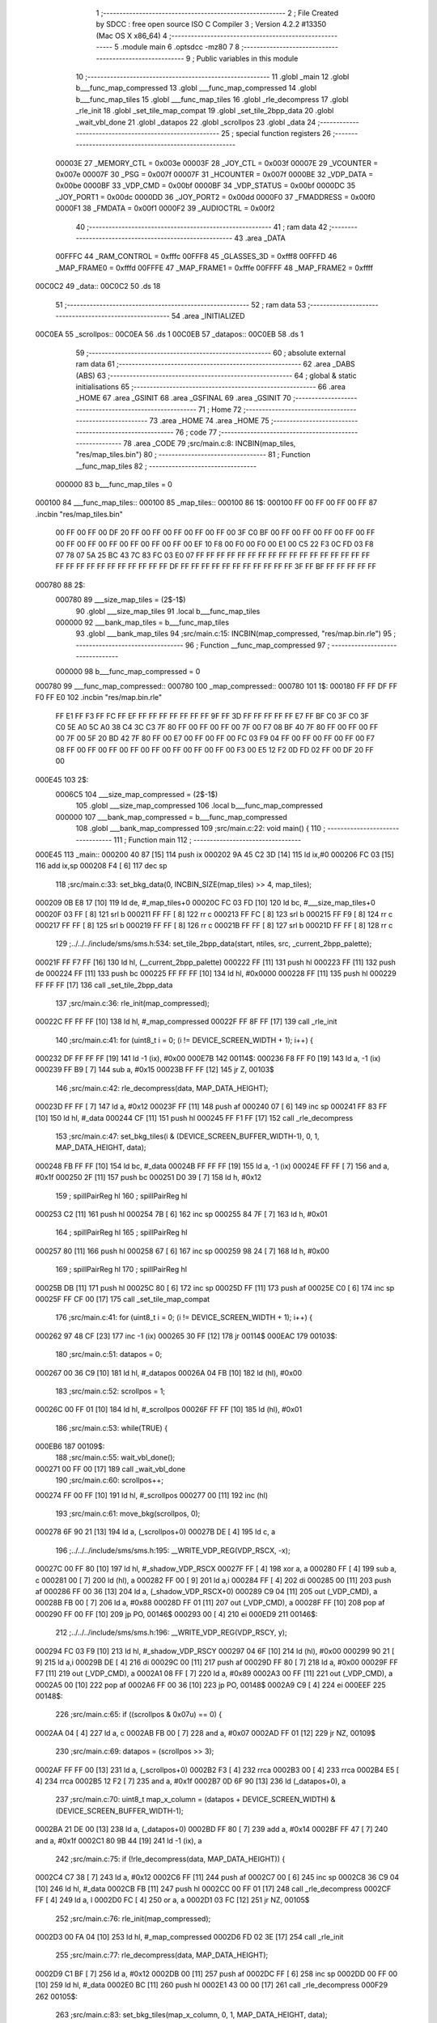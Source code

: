                                       1 ;--------------------------------------------------------
                                      2 ; File Created by SDCC : free open source ISO C Compiler 
                                      3 ; Version 4.2.2 #13350 (Mac OS X x86_64)
                                      4 ;--------------------------------------------------------
                                      5 	.module main
                                      6 	.optsdcc -mz80
                                      7 	
                                      8 ;--------------------------------------------------------
                                      9 ; Public variables in this module
                                     10 ;--------------------------------------------------------
                                     11 	.globl _main
                                     12 	.globl b___func_map_compressed
                                     13 	.globl ___func_map_compressed
                                     14 	.globl b___func_map_tiles
                                     15 	.globl ___func_map_tiles
                                     16 	.globl _rle_decompress
                                     17 	.globl _rle_init
                                     18 	.globl _set_tile_map_compat
                                     19 	.globl _set_tile_2bpp_data
                                     20 	.globl _wait_vbl_done
                                     21 	.globl _datapos
                                     22 	.globl _scrollpos
                                     23 	.globl _data
                                     24 ;--------------------------------------------------------
                                     25 ; special function registers
                                     26 ;--------------------------------------------------------
                           00003E    27 _MEMORY_CTL	=	0x003e
                           00003F    28 _JOY_CTL	=	0x003f
                           00007E    29 _VCOUNTER	=	0x007e
                           00007F    30 _PSG	=	0x007f
                           00007F    31 _HCOUNTER	=	0x007f
                           0000BE    32 _VDP_DATA	=	0x00be
                           0000BF    33 _VDP_CMD	=	0x00bf
                           0000BF    34 _VDP_STATUS	=	0x00bf
                           0000DC    35 _JOY_PORT1	=	0x00dc
                           0000DD    36 _JOY_PORT2	=	0x00dd
                           0000F0    37 _FMADDRESS	=	0x00f0
                           0000F1    38 _FMDATA	=	0x00f1
                           0000F2    39 _AUDIOCTRL	=	0x00f2
                                     40 ;--------------------------------------------------------
                                     41 ; ram data
                                     42 ;--------------------------------------------------------
                                     43 	.area _DATA
                           00FFFC    44 _RAM_CONTROL	=	0xfffc
                           00FFF8    45 _GLASSES_3D	=	0xfff8
                           00FFFD    46 _MAP_FRAME0	=	0xfffd
                           00FFFE    47 _MAP_FRAME1	=	0xfffe
                           00FFFF    48 _MAP_FRAME2	=	0xffff
      00C0C2                         49 _data::
      00C0C2                         50 	.ds 18
                                     51 ;--------------------------------------------------------
                                     52 ; ram data
                                     53 ;--------------------------------------------------------
                                     54 	.area _INITIALIZED
      00C0EA                         55 _scrollpos::
      00C0EA                         56 	.ds 1
      00C0EB                         57 _datapos::
      00C0EB                         58 	.ds 1
                                     59 ;--------------------------------------------------------
                                     60 ; absolute external ram data
                                     61 ;--------------------------------------------------------
                                     62 	.area _DABS (ABS)
                                     63 ;--------------------------------------------------------
                                     64 ; global & static initialisations
                                     65 ;--------------------------------------------------------
                                     66 	.area _HOME
                                     67 	.area _GSINIT
                                     68 	.area _GSFINAL
                                     69 	.area _GSINIT
                                     70 ;--------------------------------------------------------
                                     71 ; Home
                                     72 ;--------------------------------------------------------
                                     73 	.area _HOME
                                     74 	.area _HOME
                                     75 ;--------------------------------------------------------
                                     76 ; code
                                     77 ;--------------------------------------------------------
                                     78 	.area _CODE
                                     79 ;src/main.c:8: INCBIN(map_tiles, "res/map_tiles.bin")
                                     80 ;	---------------------------------
                                     81 ; Function __func_map_tiles
                                     82 ; ---------------------------------
                           000000    83 	b___func_map_tiles	= 0
      000100                         84 ___func_map_tiles::
      000100                         85 _map_tiles::
      000100                         86 1$:
      000100 FF 00 FF 00 FF 00 FF    87 	.incbin "res/map_tiles.bin" 
             00 FF 00 FF 00 DF 20
             FF 00 FF 00 FF 00 FF
             00 FF 00 3F C0 BF 00
             FF 00 FF 00 FF 00 FF
             00 FF 00 FF 00 FF 00
             FF 00 FF 00 FF 00 FF
             00 EF 10 F8 00 F0 00
             F0 00 E1 00 C5 22 F3
             0C FD 03 F8 07 78 07
             5A 25 BC 43 7C 83 FC
             03 E0 07 FF FF FF FF
             FF FF FF FF FF FF FF
             FF FF FF FF FF FF FF
             FF FF FF FF FF FF FF
             FF FF FF DF FF FF FF
             FF FF FF FF FF FF FF
             FF 3F FF BF FF FF FF
             FF FF
      000780                         88 2$:
                           000780    89 	___size_map_tiles = (2$-1$) 
                                     90 	.globl ___size_map_tiles 
                                     91 	.local b___func_map_tiles 
                           000000    92 	___bank_map_tiles = b___func_map_tiles 
                                     93 	.globl ___bank_map_tiles 
                                     94 ;src/main.c:15: INCBIN(map_compressed, "res/map.bin.rle")
                                     95 ;	---------------------------------
                                     96 ; Function __func_map_compressed
                                     97 ; ---------------------------------
                           000000    98 	b___func_map_compressed	= 0
      000780                         99 ___func_map_compressed::
      000780                        100 _map_compressed::
      000780                        101 1$:
      000180 FF FF DF FF F0 FF E0   102 	.incbin "res/map.bin.rle" 
             FF E1 FF F3 FF FC FF
             EF FF FF FF FF FF FF
             FF 9F FF 3D FF FF FF
             FF FF E7 FF BF C0 3F
             C0 3F C0 5E A0 5C A0
             38 C4 3C C3 7F 80 FF
             00 FF 00 FF 00 7F 00
             F7 08 BF 40 7F 80 FF
             00 FF 00 FF 00 7F 00
             5F 20 BD 42 7F 80 FF
             00 E7 00 FF 00 FF 00
             FC 03 F9 04 FF 00 FF
             00 FF 00 FF 00 F7 08
             FF 00 FF 00 FF 00 FF
             00 FF 00 FF 00 FF 00
             FF 00 F3 00 E5 12 F2
             0D FD 02 FF 00 DF 20
             FF 00
      000E45                        103 2$:
                           0006C5   104 	___size_map_compressed = (2$-1$) 
                                    105 	.globl ___size_map_compressed 
                                    106 	.local b___func_map_compressed 
                           000000   107 	___bank_map_compressed = b___func_map_compressed 
                                    108 	.globl ___bank_map_compressed 
                                    109 ;src/main.c:22: void main() {
                                    110 ;	---------------------------------
                                    111 ; Function main
                                    112 ; ---------------------------------
      000E45                        113 _main::
      000200 40 87            [15]  114 	push	ix
      000202 9A 45 C2 3D      [14]  115 	ld	ix,#0
      000206 FC 03            [15]  116 	add	ix,sp
      000208 F4               [ 6]  117 	dec	sp
                                    118 ;src/main.c:33: set_bkg_data(0, INCBIN_SIZE(map_tiles) >> 4, map_tiles);
      000209 0B E8 17         [10]  119 	ld	de, #_map_tiles+0
      00020C FC 03 FD         [10]  120 	ld	bc, #___size_map_tiles+0
      00020F 03 FF            [ 8]  121 	srl	b
      000211 FF FF            [ 8]  122 	rr	c
      000213 FF FC            [ 8]  123 	srl	b
      000215 FF F9            [ 8]  124 	rr	c
      000217 FF FF            [ 8]  125 	srl	b
      000219 FF FF            [ 8]  126 	rr	c
      00021B FF FF            [ 8]  127 	srl	b
      00021D FF FF            [ 8]  128 	rr	c
                                    129 ;../../../include/sms/sms.h:534: set_tile_2bpp_data(start, ntiles, src, _current_2bpp_palette);
      00021F FF F7 FF         [16]  130 	ld	hl, (__current_2bpp_palette)
      000222 FF               [11]  131 	push	hl
      000223 FF               [11]  132 	push	de
      000224 FF               [11]  133 	push	bc
      000225 FF FF FF         [10]  134 	ld	hl, #0x0000
      000228 FF               [11]  135 	push	hl
      000229 FF FF FF         [17]  136 	call	_set_tile_2bpp_data
                                    137 ;src/main.c:36: rle_init(map_compressed);
      00022C FF FF FF         [10]  138 	ld	hl, #_map_compressed
      00022F FF 8F FF         [17]  139 	call	_rle_init
                                    140 ;src/main.c:41: for (uint8_t i = 0; (i != DEVICE_SCREEN_WIDTH + 1); i++) {
      000232 DF FF FF FF      [19]  141 	ld	-1 (ix), #0x00
      000E7B                        142 00114$:
      000236 F8 FF F0         [19]  143 	ld	a, -1 (ix)
      000239 FF B9            [ 7]  144 	sub	a, #0x15
      00023B FF FF            [12]  145 	jr	Z, 00103$
                                    146 ;src/main.c:42: rle_decompress(data, MAP_DATA_HEIGHT);
      00023D FF FF            [ 7]  147 	ld	a, #0x12
      00023F FF               [11]  148 	push	af
      000240 07               [ 6]  149 	inc	sp
      000241 FF 83 FF         [10]  150 	ld	hl, #_data
      000244 CF               [11]  151 	push	hl
      000245 FF F1 FF         [17]  152 	call	_rle_decompress
                                    153 ;src/main.c:47: set_bkg_tiles(i & (DEVICE_SCREEN_BUFFER_WIDTH-1), 0, 1, MAP_DATA_HEIGHT, data);
      000248 FB FF FF         [10]  154 	ld	bc, #_data
      00024B FF FF FF         [19]  155 	ld	a, -1 (ix)
      00024E FF FF            [ 7]  156 	and	a, #0x1f
      000250 2F               [11]  157 	push	bc
      000251 D0 39            [ 7]  158 	ld	h, #0x12
                                    159 ;	spillPairReg hl
                                    160 ;	spillPairReg hl
      000253 C2               [11]  161 	push	hl
      000254 7B               [ 6]  162 	inc	sp
      000255 84 7F            [ 7]  163 	ld	h, #0x01
                                    164 ;	spillPairReg hl
                                    165 ;	spillPairReg hl
      000257 80               [11]  166 	push	hl
      000258 67               [ 6]  167 	inc	sp
      000259 98 24            [ 7]  168 	ld	h, #0x00
                                    169 ;	spillPairReg hl
                                    170 ;	spillPairReg hl
      00025B DB               [11]  171 	push	hl
      00025C 80               [ 6]  172 	inc	sp
      00025D FF               [11]  173 	push	af
      00025E C0               [ 6]  174 	inc	sp
      00025F FF CF 00         [17]  175 	call	_set_tile_map_compat
                                    176 ;src/main.c:41: for (uint8_t i = 0; (i != DEVICE_SCREEN_WIDTH + 1); i++) {
      000262 97 48 CF         [23]  177 	inc	-1 (ix)
      000265 30 FF            [12]  178 	jr	00114$
      000EAC                        179 00103$:
                                    180 ;src/main.c:51: datapos = 0;
      000267 00 36 C9         [10]  181 	ld	hl, #_datapos
      00026A 04 FB            [10]  182 	ld	(hl), #0x00
                                    183 ;src/main.c:52: scrollpos = 1;
      00026C 00 FF 01         [10]  184 	ld	hl, #_scrollpos
      00026F FF FF            [10]  185 	ld	(hl), #0x01
                                    186 ;src/main.c:53: while(TRUE) {
      000EB6                        187 00109$:
                                    188 ;src/main.c:55: wait_vbl_done();
      000271 00 FF 00         [17]  189 	call	_wait_vbl_done
                                    190 ;src/main.c:60: scrollpos++;
      000274 FF 00 FF         [10]  191 	ld	hl, #_scrollpos
      000277 00               [11]  192 	inc	(hl)
                                    193 ;src/main.c:61: move_bkg(scrollpos, 0);
      000278 6F 90 21         [13]  194 	ld	a, (_scrollpos+0)
      00027B DE               [ 4]  195 	ld	c, a
                                    196 ;../../../include/sms/sms.h:195: __WRITE_VDP_REG(VDP_RSCX, -x);
      00027C 00 FF 80         [10]  197 	ld	hl, #_shadow_VDP_RSCX
      00027F FF               [ 4]  198 	xor	a, a
      000280 FF               [ 4]  199 	sub	a, c
      000281 00               [ 7]  200 	ld	(hl), a
      000282 FF 00            [ 9]  201 	ld	a,i
      000284 FF               [ 4]  202 	di
      000285 00               [11]  203 	push	af
      000286 FF 00 36         [13]  204 	ld	a, (_shadow_VDP_RSCX+0)
      000289 C9 04            [11]  205 	out	(_VDP_CMD), a
      00028B FB 00            [ 7]  206 	ld	a, #0x88
      00028D FF 01            [11]  207 	out	(_VDP_CMD), a
      00028F FF               [10]  208 	pop	af
      000290 FF 00 FF         [10]  209 	jp	PO, 00146$
      000293 00               [ 4]  210 	ei
      000ED9                        211 00146$:
                                    212 ;../../../include/sms/sms.h:196: __WRITE_VDP_REG(VDP_RSCY, y);
      000294 FC 03 F9         [10]  213 	ld	hl, #_shadow_VDP_RSCY
      000297 04 6F            [10]  214 	ld	(hl), #0x00
      000299 90 21            [ 9]  215 	ld	a,i
      00029B DE               [ 4]  216 	di
      00029C 00               [11]  217 	push	af
      00029D FF 80            [ 7]  218 	ld	a, #0x00
      00029F FF F7            [11]  219 	out	(_VDP_CMD), a
      0002A1 08 FF            [ 7]  220 	ld	a, #0x89
      0002A3 00 FF            [11]  221 	out	(_VDP_CMD), a
      0002A5 00               [10]  222 	pop	af
      0002A6 FF 00 36         [10]  223 	jp	PO, 00148$
      0002A9 C9               [ 4]  224 	ei
      000EEF                        225 00148$:
                                    226 ;src/main.c:65: if ((scrollpos & 0x07u) == 0) {
      0002AA 04               [ 4]  227 	ld	a, c
      0002AB FB 00            [ 7]  228 	and	a, #0x07
      0002AD FF 01            [12]  229 	jr	NZ, 00109$
                                    230 ;src/main.c:69: datapos = (scrollpos >> 3);
      0002AF FF FF 00         [13]  231 	ld	a, (_scrollpos+0)
      0002B2 F3               [ 4]  232 	rrca
      0002B3 00               [ 4]  233 	rrca
      0002B4 E5               [ 4]  234 	rrca
      0002B5 12 F2            [ 7]  235 	and	a, #0x1f
      0002B7 0D 6F 90         [13]  236 	ld	(_datapos+0), a
                                    237 ;src/main.c:70: uint8_t map_x_column = (datapos + DEVICE_SCREEN_WIDTH) & (DEVICE_SCREEN_BUFFER_WIDTH-1);
      0002BA 21 DE 00         [13]  238 	ld	a, (_datapos+0)
      0002BD FF 80            [ 7]  239 	add	a, #0x14
      0002BF FF 47            [ 7]  240 	and	a, #0x1f
      0002C1 80 9B 44         [19]  241 	ld	-1 (ix), a
                                    242 ;src/main.c:75: if (!rle_decompress(data, MAP_DATA_HEIGHT)) {
      0002C4 C7 38            [ 7]  243 	ld	a, #0x12
      0002C6 FF               [11]  244 	push	af
      0002C7 00               [ 6]  245 	inc	sp
      0002C8 36 C9 04         [10]  246 	ld	hl, #_data
      0002CB FB               [11]  247 	push	hl
      0002CC 00 FF 01         [17]  248 	call	_rle_decompress
      0002CF FF               [ 4]  249 	ld	a, l
      0002D0 FC               [ 4]  250 	or	a, a
      0002D1 03 FC            [12]  251 	jr	NZ, 00105$
                                    252 ;src/main.c:76: rle_init(map_compressed);
      0002D3 00 FA 04         [10]  253 	ld	hl, #_map_compressed
      0002D6 FD 02 3E         [17]  254 	call	_rle_init
                                    255 ;src/main.c:77: rle_decompress(data, MAP_DATA_HEIGHT);
      0002D9 C1 BF            [ 7]  256 	ld	a, #0x12
      0002DB 00               [11]  257 	push	af
      0002DC FF               [ 6]  258 	inc	sp
      0002DD 00 FF 00         [10]  259 	ld	hl, #_data
      0002E0 BC               [11]  260 	push	hl
      0002E1 43 00 00         [17]  261 	call	_rle_decompress
      000F29                        262 00105$:
                                    263 ;src/main.c:83: set_bkg_tiles(map_x_column, 0, 1, MAP_DATA_HEIGHT, data);
      0002E4 81 00 44         [10]  264 	ld	hl, #_data
      0002E7 83               [11]  265 	push	hl
      0002E8 30 CF B9         [10]  266 	ld	hl, #0x1201
      0002EB 46               [11]  267 	push	hl
      0002EC D3               [ 4]  268 	xor	a, a
      0002ED 2C               [11]  269 	push	af
      0002EE FF               [ 6]  270 	inc	sp
      0002EF 00 F1 0E         [19]  271 	ld	a, -1 (ix)
      0002F2 04               [11]  272 	push	af
      0002F3 00               [ 6]  273 	inc	sp
      0002F4 0A 04 91         [17]  274 	call	_set_tile_map_compat
      0002F7 0E 46 B9         [10]  275 	jp	00109$
                                    276 ;src/main.c:86: }
      0002FA 67               [ 6]  277 	inc	sp
      0002FB 98 AF            [14]  278 	pop	ix
      0002FD 50               [10]  279 	ret
                                    280 	.area _CODE
                                    281 	.area _INITIALIZER
      000000                        282 __xinit__scrollpos:
      0002FE FF                     283 	.db #0x00	; 0
      000001                        284 __xinit__datapos:
      0002FF 00                     285 	.db #0x00	; 0
                                    286 	.area _CABS (ABS)
